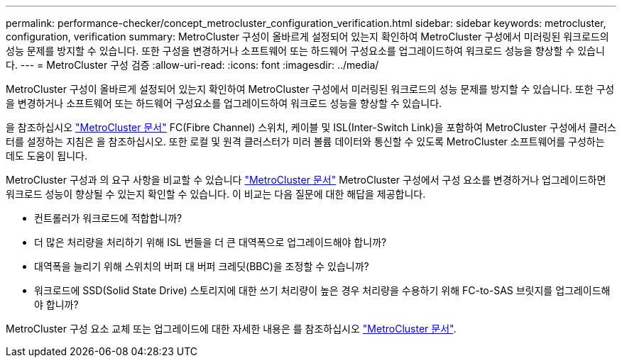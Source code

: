 ---
permalink: performance-checker/concept_metrocluster_configuration_verification.html 
sidebar: sidebar 
keywords: metrocluster, configuration, verification 
summary: MetroCluster 구성이 올바르게 설정되어 있는지 확인하여 MetroCluster 구성에서 미러링된 워크로드의 성능 문제를 방지할 수 있습니다. 또한 구성을 변경하거나 소프트웨어 또는 하드웨어 구성요소를 업그레이드하여 워크로드 성능을 향상할 수 있습니다. 
---
= MetroCluster 구성 검증
:allow-uri-read: 
:icons: font
:imagesdir: ../media/


[role="lead"]
MetroCluster 구성이 올바르게 설정되어 있는지 확인하여 MetroCluster 구성에서 미러링된 워크로드의 성능 문제를 방지할 수 있습니다. 또한 구성을 변경하거나 소프트웨어 또는 하드웨어 구성요소를 업그레이드하여 워크로드 성능을 향상할 수 있습니다.

을 참조하십시오 https://docs.netapp.com/us-en/ontap-metrocluster/index.html["MetroCluster 문서"] FC(Fibre Channel) 스위치, 케이블 및 ISL(Inter-Switch Link)을 포함하여 MetroCluster 구성에서 클러스터를 설정하는 지침은 을 참조하십시오. 또한 로컬 및 원격 클러스터가 미러 볼륨 데이터와 통신할 수 있도록 MetroCluster 소프트웨어를 구성하는 데도 도움이 됩니다.

MetroCluster 구성과 의 요구 사항을 비교할 수 있습니다 https://docs.netapp.com/us-en/ontap-metrocluster/index.html["MetroCluster 문서"] MetroCluster 구성에서 구성 요소를 변경하거나 업그레이드하면 워크로드 성능이 향상될 수 있는지 확인할 수 있습니다. 이 비교는 다음 질문에 대한 해답을 제공합니다.

* 컨트롤러가 워크로드에 적합합니까?
* 더 많은 처리량을 처리하기 위해 ISL 번들을 더 큰 대역폭으로 업그레이드해야 합니까?
* 대역폭을 늘리기 위해 스위치의 버퍼 대 버퍼 크레딧(BBC)을 조정할 수 있습니까?
* 워크로드에 SSD(Solid State Drive) 스토리지에 대한 쓰기 처리량이 높은 경우 처리량을 수용하기 위해 FC-to-SAS 브릿지를 업그레이드해야 합니까?


MetroCluster 구성 요소 교체 또는 업그레이드에 대한 자세한 내용은 를 참조하십시오 https://docs.netapp.com/us-en/ontap-metrocluster/index.html["MetroCluster 문서"].
